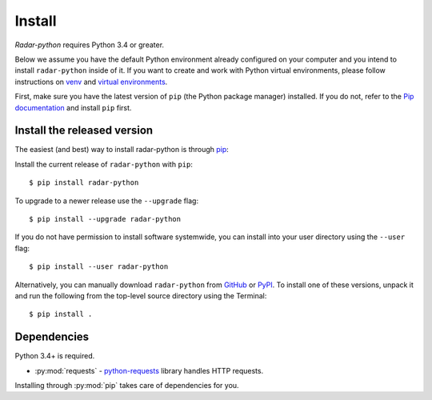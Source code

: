 Install
=======

`Radar-python` requires Python 3.4 or greater.

Below we assume you have the default Python environment already configured on
your computer and you intend to install ``radar-python`` inside of it.  If you want
to create and work with Python virtual environments, please follow instructions
on `venv <https://docs.python.org/3/library/venv.html>`_ and `virtual
environments <http://docs.python-guide.org/en/latest/dev/virtualenvs/>`_.

First, make sure you have the latest version of ``pip`` (the Python package manager)
installed. If you do not, refer to the `Pip documentation
<https://pip.pypa.io/en/stable/installing/>`_ and install ``pip`` first.

Install the released version
----------------------------

The easiest (and best) way to install radar-python is through `pip <http://www.pip-installer.org/>`_::

Install the current release of ``radar-python`` with ``pip``::

    $ pip install radar-python

To upgrade to a newer release use the ``--upgrade`` flag::

    $ pip install --upgrade radar-python

If you do not have permission to install software systemwide, you can
install into your user directory using the ``--user`` flag::

    $ pip install --user radar-python

Alternatively, you can manually download ``radar-python`` from
`GitHub <https://github.com/radarlabs/radar-python/releases>`_  or
`PyPI <https://pypi.python.org/pypi/networkx>`_.
To install one of these versions, unpack it and run the following from the
top-level source directory using the Terminal::

    $ pip install .


Dependencies
------------

Python 3.4+ is required.

- :py:mod:`requests` - `python-requests <http://docs.python-requests.org>`_ library handles HTTP requests.

Installing through :py:mod:`pip` takes care of dependencies for you.